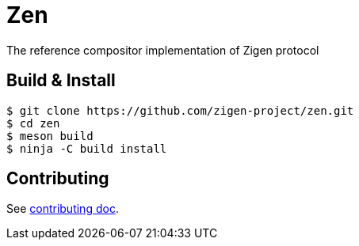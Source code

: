 = Zen

The reference compositor implementation of Zigen protocol

== Build & Install

[source, shell]
----
$ git clone https://github.com/zigen-project/zen.git
$ cd zen
$ meson build
$ ninja -C build install
----

== Contributing

See link:./docs/CONTRIBUTING.adoc[contributing doc].

